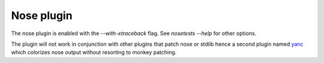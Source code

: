 Nose plugin
===========

The nose plugin is enabled with the `--with-xtraceback` flag. See `nosetests
--help` for other options.

The plugin will not work in conjunction with other plugins that patch nose or
stdlib hence a second plugin named `yanc <https://github.com/ischium/yanc>`_
which colorizes nose output without resorting to monkey patching.
